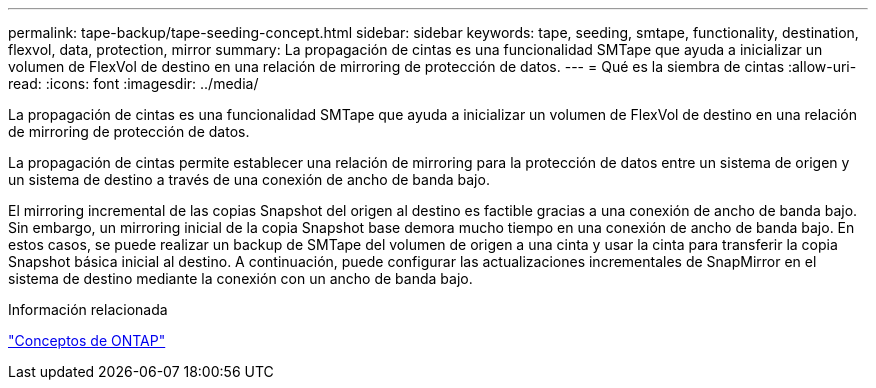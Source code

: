 ---
permalink: tape-backup/tape-seeding-concept.html 
sidebar: sidebar 
keywords: tape, seeding, smtape, functionality, destination, flexvol, data, protection, mirror 
summary: La propagación de cintas es una funcionalidad SMTape que ayuda a inicializar un volumen de FlexVol de destino en una relación de mirroring de protección de datos. 
---
= Qué es la siembra de cintas
:allow-uri-read: 
:icons: font
:imagesdir: ../media/


[role="lead"]
La propagación de cintas es una funcionalidad SMTape que ayuda a inicializar un volumen de FlexVol de destino en una relación de mirroring de protección de datos.

La propagación de cintas permite establecer una relación de mirroring para la protección de datos entre un sistema de origen y un sistema de destino a través de una conexión de ancho de banda bajo.

El mirroring incremental de las copias Snapshot del origen al destino es factible gracias a una conexión de ancho de banda bajo. Sin embargo, un mirroring inicial de la copia Snapshot base demora mucho tiempo en una conexión de ancho de banda bajo. En estos casos, se puede realizar un backup de SMTape del volumen de origen a una cinta y usar la cinta para transferir la copia Snapshot básica inicial al destino. A continuación, puede configurar las actualizaciones incrementales de SnapMirror en el sistema de destino mediante la conexión con un ancho de banda bajo.

.Información relacionada
link:../concepts/index.html["Conceptos de ONTAP"]
